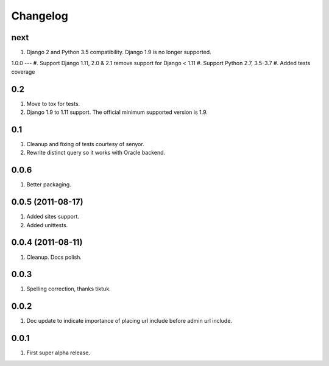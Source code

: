 Changelog
=========

next
----
#. Django 2 and Python 3.5 compatibility. Django 1.9 is no longer supported.


1.0.0
---
#. Support Django 1.11, 2.0 & 2.1 remove support for Django < 1.11
#. Support Python 2.7, 3.5-3.7
#. Added tests coverage

0.2
---
#. Move to tox for tests.
#. Django 1.9 to 1.11 support. The official minimum supported version is 1.9.

0.1
---
#. Cleanup and fixing of tests courtesy of senyor.
#. Rewrite distinct query so it works with Oracle backend.

0.0.6
-----
#. Better packaging.

0.0.5 (2011-08-17)
------------------
#. Added sites support.
#. Added unittests.

0.0.4 (2011-08-11)
------------------
#. Cleanup. Docs polish.

0.0.3
-----
#. Spelling correction, thanks tiktuk.

0.0.2
-----
#. Doc update to indicate importance of placing url include before admin url include.

0.0.1
-----
#. First super alpha release.


